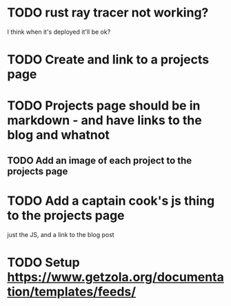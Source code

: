 * TODO rust ray tracer not working?
I think when it's deployed it'll be ok?

* TODO Create and link to a projects page

* TODO Projects page should be in markdown - and have links to the blog and whatnot
** TODO Add an image of each project to the projects page

* TODO Add a captain cook's js thing to the projects page
just the JS, and a link to the blog post


* TODO Setup https://www.getzola.org/documentation/templates/feeds/

